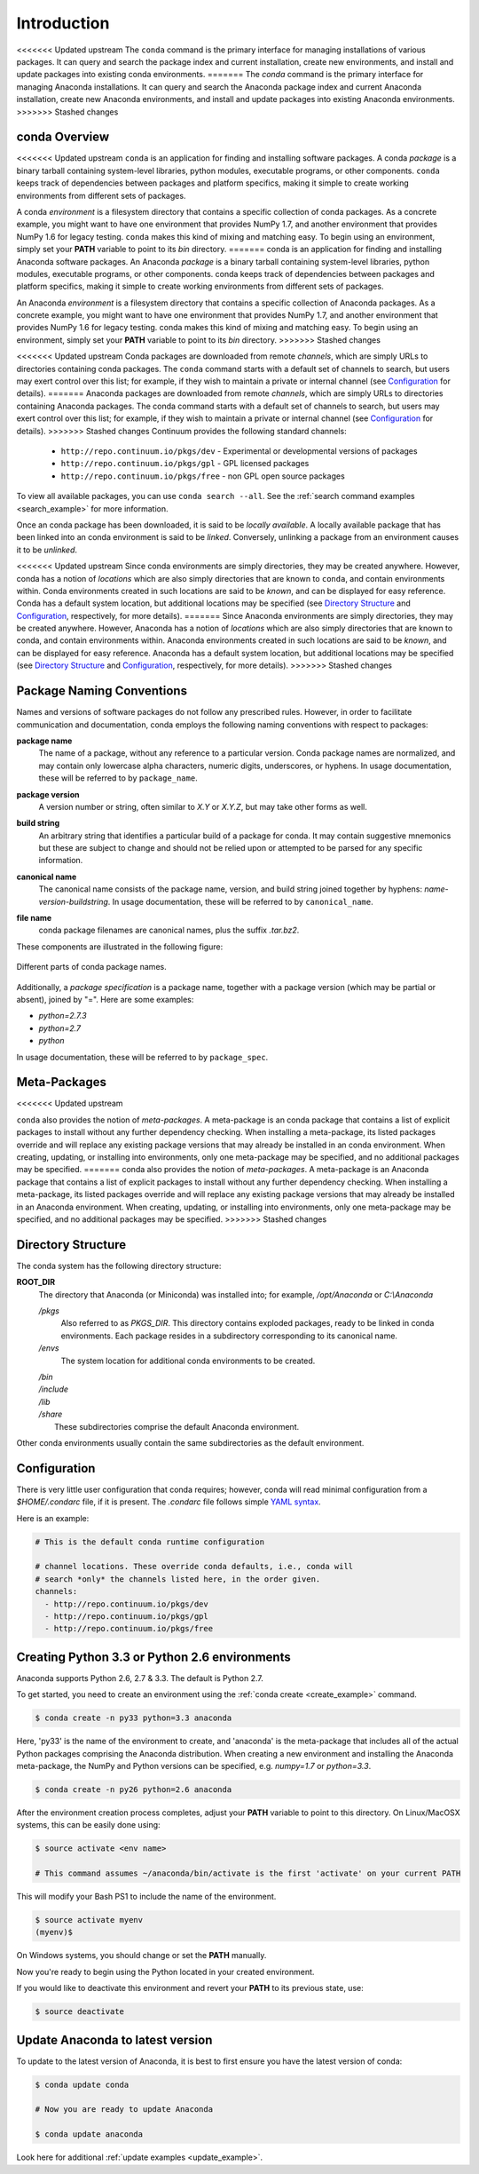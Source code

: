 ============
Introduction
============

<<<<<<< Updated upstream
The ``conda`` command is the primary interface for managing installations
of various packages.  It can query and search the package index and current
installation, create new environments, and install and update packages
into existing conda environments.
=======
The `conda` command is the primary interface for managing Anaconda installations. It can query and search the Anaconda package index and current Anaconda installation, create new Anaconda environments, and install and update packages into existing Anaconda environments.
>>>>>>> Stashed changes

------------------
conda Overview
------------------

.. _package:
.. index::
    pair: terminology; package

.. _environment:
.. index::
    pair: terminology; environment

<<<<<<< Updated upstream
``conda`` is an application for finding and installing software packages.
A conda *package* is a binary tarball containing system-level libraries,
python modules, executable programs, or other components.
``conda`` keeps track of dependencies between packages and platform
specifics, making it simple to create working environments from different
sets of packages. 

A conda *environment* is a filesystem directory that contains a specific
collection of conda packages.  As a concrete example, you might want to
have one environment that provides NumPy 1.7, and another environment that
provides NumPy 1.6 for legacy testing.  ``conda`` makes this kind of mixing
and matching easy.  To begin using an environment, simply set
your **PATH** variable to point to its `bin` directory.
=======
conda is an application for finding and installing Anaconda software packages. An Anaconda *package* is a binary tarball containing system-level libraries, python modules, executable programs, or other components. conda keeps track of dependencies between packages and platform specifics, making it simple to create working environments from different sets of packages. 

An Anaconda *environment* is a filesystem directory that contains a specific collection of Anaconda packages. As a concrete example, you might want to have one environment that provides NumPy 1.7, and another environment that provides NumPy 1.6 for legacy testing. conda makes this kind of mixing and matching easy.  To begin using an environment, simply set your **PATH** variable to point to its `bin` directory.
>>>>>>> Stashed changes

.. _channel:
.. index::
    pair: terminology; channel

.. _locally_available:
.. index::
    pair: terminology; locally available

.. _activated:
.. index::
    pair: terminology; activated

.. _deactivated:
.. index::
    pair: terminology; deactivated

<<<<<<< Updated upstream
Conda packages are downloaded from remote *channels*, which are simply URLs
to directories containing conda packages.
The ``conda`` command starts with a default set of channels to search, but users may exert control over this list; for example, if they wish to maintain a private or internal channel (see Configuration_ for details).
=======
Anaconda packages are downloaded from remote *channels*, which are simply URLs to directories containing Anaconda packages.
The conda command starts with a default set of channels to search, but users may exert control over this list; for example, if they wish to maintain a private or internal channel (see Configuration_ for details).
>>>>>>> Stashed changes
Continuum provides the following standard channels:
 * ``http://repo.continuum.io/pkgs/dev`` - Experimental or developmental versions of packages
 * ``http://repo.continuum.io/pkgs/gpl`` - GPL licensed packages
 * ``http://repo.continuum.io/pkgs/free`` - non GPL open source packages
To view all available packages, you can use ``conda search --all``.  See the :ref:`search command examples <search_example>` for more information.

Once an conda package has been downloaded, it is said to
be *locally available*.
A locally available package that has been linked into an conda environment
is said to be *linked*.
Conversely, unlinking a package from an environment causes it to be *unlinked*.


.. _location:
.. index::
    pair: terminology; location

.. _known:
.. index::
    pair: terminology; known

<<<<<<< Updated upstream
Since conda environments are simply directories, they may be created
anywhere.  However, conda has a notion of *locations* which are also
simply directories that are known to ``conda``, and contain environments
within.  Conda environments created in such locations are said to
be *known*, and can be displayed for easy reference.  Conda has a default
system location, but additional locations may be specified (see `Directory
Structure`_ and Configuration_, respectively, for more details).
=======
Since Anaconda environments are simply directories, they may be created anywhere. However, Anaconda has a notion of *locations* which are also simply directories that are known to conda, and contain environments within. Anaconda environments created in such locations are said to be *known*, and can be displayed for easy reference. Anaconda has a default system location, but additional locations may be specified (see `Directory Structure`_ and Configuration_, respectively, for more details).
>>>>>>> Stashed changes


--------------------------
Package Naming Conventions
--------------------------

Names and versions of software packages do not follow any prescribed rules.
However, in order to facilitate communication and documentation,
conda employs the following naming conventions with respect to packages:

.. _package_name:
.. index::
    pair: terminology; package name
    seealso: name; package name

**package name**
    The name of a package, without any reference to a particular version.
    Conda package names are normalized, and may contain only lowercase alpha
    characters, numeric digits, underscores, or hyphens.  In usage
    documentation, these will be referred to by ``package_name``.

.. _package_version:
.. index::
    pair: terminology; package version
    seealso: name; package version

**package version**
    A version number or string, often similar to *X.Y* or *X.Y.Z*, but may
    take other forms as well.

.. _build_string:
.. index::
    pair: terminology; build string
    seealso: name; build string

**build string**
    An arbitrary string that identifies a particular build of a package for
    conda.  It may contain suggestive mnemonics but these are subject to
    change and should not be relied upon or attempted to be parsed for any
    specific information.

.. _canonical_name:
.. index::
    pair: terminology; canonical name
    seealso: name; canonical name

**canonical name**
    The canonical name consists of the package name, version, and build
    string joined together by hyphens: *name*-*version*-*buildstring*.
    In usage documentation, these will be referred to by ``canonical_name``.

.. _filename:
.. index::
    pair: terminology; filename

**file name**
    conda package filenames are canonical names, plus the suffix *.tar.bz2*.


These components are illustrated in the following figure:

.. figure::  images/conda_names.png
   :align:   center

   Different parts of conda package names.

.. _package_spec:
.. index::
    pair: terminology; package specification
    seealso: package spec; package specification

Additionally, a *package specification* is a package name, together with a package version (which may be partial or absent), joined by "=". Here are some examples:

* *python=2.7.3*
* *python=2.7*
* *python*

In usage documentation, these will be referred to by ``package_spec``.

.. _meta_package:


-------------
Meta-Packages
-------------
<<<<<<< Updated upstream

``conda`` also provides the notion of *meta-packages*.
A meta-package is an conda package that contains a list of explicit
packages to install without any further dependency checking.
When installing a meta-package, its listed packages override and will
replace any existing package versions that may already be installed in an
conda environment.  When creating, updating, or installing into
environments, only one meta-package may be specified, and no additional
packages may be specified.
=======
conda also provides the notion of *meta-packages*. A meta-package is an Anaconda package that contains a list of explicit
packages to install without any further dependency checking. When installing a meta-package, its listed packages override and will replace any existing package versions that may already be installed in an Anaconda environment. When creating, updating, or installing into environments, only one meta-package may be specified, and no additional packages may be specified.
>>>>>>> Stashed changes

.. _directory_structure:


-------------------
Directory Structure
-------------------

The conda system has the following directory structure:

**ROOT_DIR**
    The directory that Anaconda (or Miniconda) was installed
    into; for example, */opt/Anaconda* or *C:\\Anaconda*

    */pkgs*
        Also referred to as *PKGS_DIR*. This directory contains exploded
        packages, ready to be linked in conda environments.
        Each package resides in a subdirectory corresponding to its
        canonical name.

    */envs*
        The system location for additional conda environments to be created.

    |   */bin*
    |   */include*
    |   */lib*
    |   */share*
    |       These subdirectories comprise the default Anaconda environment.

Other conda environments usually contain the same subdirectories as the
default environment.

.. _config:

-------------
Configuration
-------------
There is very little user configuration that conda requires; however, conda will read minimal configuration from a *$HOME/.condarc* file, if it is present. The *.condarc* file follows simple `YAML syntax`_.

Here is an example:

.. code-block:: bash

    # This is the default conda runtime configuration

    # channel locations. These override conda defaults, i.e., conda will
    # search *only* the channels listed here, in the order given.
    channels:
      - http://repo.continuum.io/pkgs/dev
      - http://repo.continuum.io/pkgs/gpl
      - http://repo.continuum.io/pkgs/free


----------------------------------------------
Creating Python 3.3 or Python 2.6 environments
----------------------------------------------

Anaconda supports Python 2.6, 2.7 & 3.3.  The default is Python 2.7.

To get started, you need to create an environment using the :ref:`conda create <create_example>`
command.

.. code-block:: bash

    $ conda create -n py33 python=3.3 anaconda

Here, 'py33' is the name of the environment to create, and 'anaconda' is the
meta-package that includes all of the actual Python packages comprising
the Anaconda distribution.  When creating a new environment and installing
the Anaconda meta-package, the NumPy and Python versions can be specified,
e.g. `numpy=1.7` or `python=3.3`.

.. code-block:: bash

    $ conda create -n py26 python=2.6 anaconda

After the environment creation process completes, adjust your **PATH** variable
to point to this directory.  On Linux/MacOSX systems, this can be easily
done using:

.. code-block:: bash

    $ source activate <env name>

    # This command assumes ~/anaconda/bin/activate is the first 'activate' on your current PATH

This will modify your Bash PS1 to include the name of the environment.

.. code-block:: bash

   $ source activate myenv
   (myenv)$

On Windows systems, you should change or set the **PATH** manually.

Now you're ready to begin using the Python located in your created
environment.

If you would like to deactivate this environment and revert your **PATH** to
its previous state, use:

.. code-block:: bash

    $ source deactivate


---------------------------------
Update Anaconda to latest version
---------------------------------

To update to the latest version of Anaconda, it is best to first
ensure you have the latest version of conda:

.. code-block:: bash

    $ conda update conda

    # Now you are ready to update Anaconda

    $ conda update anaconda

Look here for additional :ref:`update examples <update_example>`.


.. _YAML syntax: http://en.wikipedia.org/wiki/YAML
